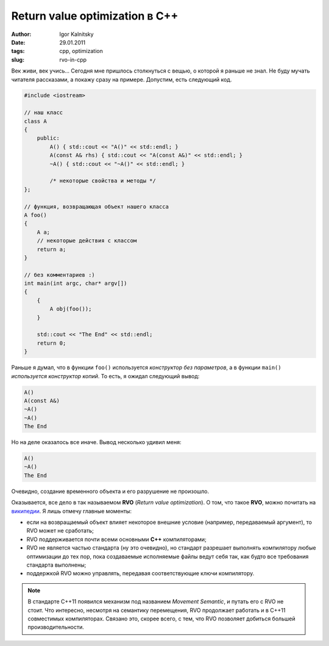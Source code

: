 ===============================
Return value optimization в C++
===============================

:author: Igor Kalnitsky
:date: 29.01.2011
:tags: cpp, optimization
:slug: rvo-in-cpp


Век живи, век учись... Сегодня мне пришлось столкнуться с вещью, о которой я
раньше не знал. Не буду мучать читателя рассказами, а покажу сразу на примере.
Допустим, есть следующий код.

.. code:: c++

    #include <iostream>

    // наш класс
    class A
    {
        public:
            A() { std::cout << "A()" << std::endl; }
            A(const A& rhs) { std::cout << "A(const A&)" << std::endl; }
            ~A() { std::cout << "~A()" << std::endl; }

            /* некоторые свойства и методы */
    };

    // функция, возвращающая объект нашего класса
    A foo()
    {
        A a;
        // некоторые действия с классом
        return a;
    }

    // без комментариев :)
    int main(int argc, char* argv[])
    {
        {
            A obj(foo());
        }

        std::cout << "The End" << std::endl;
        return 0;
    }

Раньше я думал, что в функции ``foo()`` используется *конструктор без
параметров*, а в функции ``main()`` *используется конструктор копий*. То есть,
я ожидал следующий вывод:

.. code:: text

    A()
    A(const A&)
    ~A()
    ~A()
    The End

Но на деле оказалось все иначе. Вывод несколько удивил меня:

.. code:: text

    A()
    ~A()
    The End

Очевидно, создание временного объекта и его разрушение не произошло.

Оказывается, все дело в так называемом **RVO** (*Return value optimization*).
О том, что такое **RVO**, можно почитать на `википедии`_. Я лишь отмечу
главные моменты:

* если на возвращаемый объект влияет некоторое внешние условие (например,
  передаваемый аргумент), то RVO может не сработать;
* RVO поддерживается почти всеми основными **C++** компиляторами;
* RVO не является частью стандарта (ну это очевидно), но стандарт разрешает
  выполнять компилятору любые оптимизации до тех пор, пока создаваемые
  исполняемые файлы ведут себя так, как будто все требования стандарта
  выполнены;
* поддержкой RVO можно управлять, передавая соответствующие ключи компилятору.

.. note:: В стандарте C++11 появился механизм под названием *Movement
    Semantic*, и путать его с RVO не стоит. Что интересно, несмотря на 
    семантику перемещения, RVO продолжает работать и в C++11 совместимых
    компиляторах. Связано это, скорее всего, с тем, что RVO позволяет
    добиться большей производительности.

.. _википедии: http://en.wikipedia.org/wiki/Return_value_optimization
